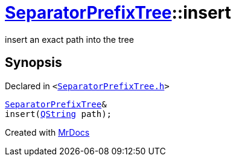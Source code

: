 [#SeparatorPrefixTree-insert-0d1]
= xref:SeparatorPrefixTree.adoc[SeparatorPrefixTree]::insert
:relfileprefix: ../
:mrdocs:


insert an exact path into the tree



== Synopsis

Declared in `&lt;https://github.com/PrismLauncher/PrismLauncher/blob/develop/SeparatorPrefixTree.h#L21[SeparatorPrefixTree&period;h]&gt;`

[source,cpp,subs="verbatim,replacements,macros,-callouts"]
----
xref:SeparatorPrefixTree.adoc[SeparatorPrefixTree]&
insert(xref:QString.adoc[QString] path);
----



[.small]#Created with https://www.mrdocs.com[MrDocs]#
